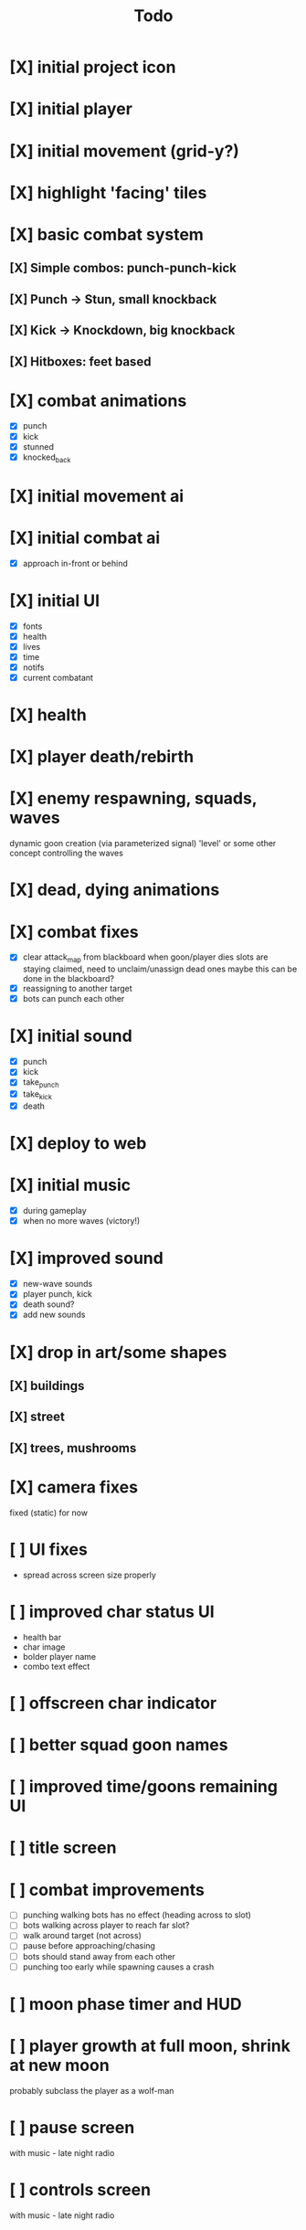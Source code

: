 #+title: Todo

* [X] initial project icon
CLOSED: [2022-07-05 Tue 12:43]
* [X] initial player
CLOSED: [2022-07-05 Tue 14:42]
* [X] initial movement (grid-y?)
CLOSED: [2022-07-05 Tue 14:43]
* [X] highlight 'facing' tiles
CLOSED: [2022-07-06 Wed 13:30]
* [X] basic combat system
** [X] Simple combos: punch-punch-kick
** [X] Punch -> Stun, small knockback
** [X] Kick -> Knockdown, big knockback
** [X] Hitboxes: feet based
* [X] combat animations
CLOSED: [2022-07-09 Sat 16:42]
- [X] punch
- [X] kick
- [X] stunned
- [X] knocked_back
* [X] initial movement ai
CLOSED: [2022-07-11 Mon 09:31]
* [X] initial combat ai
CLOSED: [2022-07-12 Tue 09:05]
- [X] approach in-front or behind
* [X] initial UI
CLOSED: [2022-07-12 Tue 11:42]
- [X] fonts
- [X] health
- [X] lives
- [X] time
- [X] notifs
- [X] current combatant
* [X] health
CLOSED: [2022-07-12 Tue 11:42]
* [X] player death/rebirth
CLOSED: [2022-07-12 Tue 11:42]
* [X] enemy respawning, squads, waves
CLOSED: [2022-07-12 Tue 14:09]
dynamic goon creation (via parameterized signal)
'level' or some other concept controlling the waves
* [X] dead, dying animations
CLOSED: [2022-07-12 Tue 14:29]
* [X] combat fixes
CLOSED: [2022-07-12 Tue 15:24]
- [X] clear attack_map from blackboard when goon/player dies
  slots are staying claimed, need to unclaim/unassign dead ones
  maybe this can be done in the blackboard?
- [X] reassigning to another target
- [X] bots can punch each other
* [X] initial sound
CLOSED: [2022-07-12 Tue 16:32]
- [X] punch
- [X] kick
- [X] take_punch
- [X] take_kick
- [X] death
* [X] deploy to web
CLOSED: [2022-07-13 Wed 12:33]
* [X] initial music
CLOSED: [2022-07-13 Wed 14:59]
- [X] during gameplay
- [X] when no more waves (victory!)
* [X] improved sound
CLOSED: [2022-07-13 Wed 14:59]
- [X] new-wave sounds
- [X] player punch, kick
- [X] death sound?
- [X] add new sounds
* [X] drop in art/some shapes
CLOSED: [2022-07-14 Thu 09:04]
** [X] buildings
CLOSED: [2022-07-14 Thu 08:45]
** [X] street
CLOSED: [2022-07-14 Thu 08:45]
** [X] trees, mushrooms
CLOSED: [2022-07-14 Thu 09:03]
* [X] camera fixes
CLOSED: [2022-07-14 Thu 09:04]
fixed (static) for now
* [ ] UI fixes
- spread across screen size properly
* [ ] improved char status UI
- health bar
- char image
- bolder player name
- combo text effect
* [ ] offscreen char indicator
* [ ] better squad goon names
* [ ] improved time/goons remaining UI
* [ ] title screen
* [ ] combat improvements
- [ ] punching walking bots has no effect (heading across to slot)
- [ ] bots walking across player to reach far slot?
- [ ] walk around target (not across)
- [ ] pause before approaching/chasing
- [ ] bots should stand away from each other
- [ ] punching too early while spawning causes a crash
* [ ] moon phase timer and HUD
* [ ] player growth at full moon, shrink at new moon
probably subclass the player as a wolf-man
* [ ] pause screen
with music - late night radio
* [ ] controls screen
with music - late night radio
* [ ] credits screen
** [ ] include font attributions in game/credits
* [ ] game jam branding
* [ ] lighting?
** [ ] lamp posts
